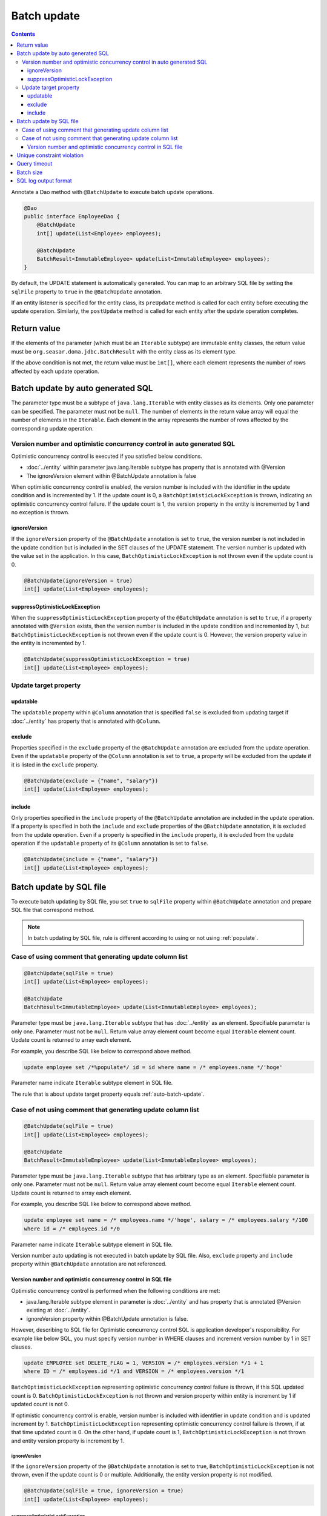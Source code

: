 ==================
Batch update
==================

.. contents::
   :depth: 3

Annotate a Dao method with ``@BatchUpdate`` to execute batch update operations.

.. code-block:: java

  @Dao
  public interface EmployeeDao {
      @BatchUpdate
      int[] update(List<Employee> employees);

      @BatchUpdate
      BatchResult<ImmutableEmployee> update(List<ImmutableEmployee> employees);
  }

By default, the UPDATE statement is automatically generated.
You can map to an arbitrary SQL file by setting the ``sqlFile`` property to ``true`` in the ``@BatchUpdate`` annotation.

If an entity listener is specified for the entity class, its ``preUpdate`` method is called for each entity before executing the update operation.
Similarly, the ``postUpdate`` method is called for each entity after the update operation completes.

Return value
=============

If the elements of the parameter (which must be an ``Iterable`` subtype) are immutable entity classes, the return value must be ``org.seasar.doma.jdbc.BatchResult`` with the entity class as its element type.

If the above condition is not met, the return value must be ``int[]``, where each element represents the number of rows affected by each update operation.

.. _auto-batch-update:

Batch update by auto generated SQL
===================================

The parameter type must be a subtype of ``java.lang.Iterable`` with entity classes as its elements.
Only one parameter can be specified.
The parameter must not be ``null``.
The number of elements in the return value array will equal the number of elements in the ``Iterable``.
Each element in the array represents the number of rows affected by the corresponding update operation.

Version number and optimistic concurrency control in auto generated SQL
-----------------------------------------------------------------------

Optimistic concurrency control is executed if you satisfied below conditions.

* :doc:`../entity` within parameter java.lang.Iterable subtype has property that is annotated with @Version
* The ignoreVersion element within @BatchUpdate annotation is false

When optimistic concurrency control is enabled, the version number is included with the identifier in the update condition and is incremented by 1.
If the update count is 0, a ``BatchOptimisticLockException`` is thrown, indicating an optimistic concurrency control failure.
If the update count is 1, the version property in the entity is incremented by 1 and no exception is thrown.

ignoreVersion
~~~~~~~~~~~~~

If the ``ignoreVersion`` property of the ``@BatchUpdate`` annotation is set to ``true``,
the version number is not included in the update condition but is included in the SET clauses of the UPDATE statement.
The version number is updated with the value set in the application.
In this case, ``BatchOptimisticLockException`` is not thrown even if the update count is 0.

.. code-block:: java

  @BatchUpdate(ignoreVersion = true)
  int[] update(List<Employee> employees);

suppressOptimisticLockException
~~~~~~~~~~~~~~~~~~~~~~~~~~~~~~~

When the ``suppressOptimisticLockException`` property of the ``@BatchUpdate`` annotation is set to ``true``,
if a property annotated with ``@Version`` exists, then the version number is included in the update condition and incremented by 1,
but ``BatchOptimisticLockException`` is not thrown even if the update count is 0.
However, the version property value in the entity is incremented by 1.

.. code-block:: java

  @BatchUpdate(suppressOptimisticLockException = true)
  int[] update(List<Employee> employees);

Update target property
----------------------

updatable
~~~~~~~~~

The ``updatable`` property within ``@Column`` annotation that is specified ``false`` is excluded from updating target if :doc:`../entity` has property that is annotated with ``@Column``.

exclude
~~~~~~~

Properties specified in the ``exclude`` property of the ``@BatchUpdate`` annotation are excluded from the update operation.
Even if the ``updatable`` property of the ``@Column`` annotation is set to ``true``, a property will be excluded from the update if it is listed in the ``exclude`` property.

.. code-block:: java

  @BatchUpdate(exclude = {"name", "salary"})
  int[] update(List<Employee> employees);

include
~~~~~~~

Only properties specified in the ``include`` property of the ``@BatchUpdate`` annotation are included in the update operation.
If a property is specified in both the ``include`` and ``exclude`` properties of the ``@BatchUpdate`` annotation, it is excluded from the update operation.
Even if a property is specified in the ``include`` property, it is excluded from the update operation if the ``updatable`` property of its ``@Column`` annotation is set to ``false``.

.. code-block:: java

  @BatchUpdate(include = {"name", "salary"})
  int[] update(List<Employee> employees);

Batch update by SQL file
=========================

To execute batch updating by SQL file,
you set ``true`` to ``sqlFile`` property within ``@BatchUpdate`` annotation and prepare SQL file that correspond method.

.. note::

  In batch updating by SQL file, rule is different according to using or not using :ref:`populate`.

Case of using comment that generating update column list
---------------------------------------------------------

.. code-block:: java

  @BatchUpdate(sqlFile = true)
  int[] update(List<Employee> employees);

  @BatchUpdate
  BatchResult<ImmutableEmployee> update(List<ImmutableEmployee> employees);

Parameter type must be ``java.lang.Iterable`` subtype that has :doc:`../entity` as an element.
Specifiable parameter is only one.
Parameter must not be ``null``.
Return value array element count become equal ``Iterable`` element count.
Update count is returned to array each element.

For example, you describe SQL like below to correspond above method.

.. code-block:: sql

  update employee set /*%populate*/ id = id where name = /* employees.name */'hoge'

Parameter name indicate ``Iterable`` subtype element in SQL file.

The rule that is about update target property  equals :ref:`auto-batch-update`.

Case of not using comment that generating update column list
------------------------------------------------------------

.. code-block:: java

  @BatchUpdate(sqlFile = true)
  int[] update(List<Employee> employees);

  @BatchUpdate
  BatchResult<ImmutableEmployee> update(List<ImmutableEmployee> employees);

Parameter type must be ``java.lang.Iterable`` subtype that has arbitrary type as an element.
Specifiable parameter is only one.
Parameter must not be ``null``.
Return value array element count become equal ``Iterable`` element count.
Update count is returned to array each element.

For example, you describe SQL like below to correspond above method.

.. code-block:: sql

  update employee set name = /* employees.name */'hoge', salary = /* employees.salary */100
  where id = /* employees.id */0

Parameter name indicate ``Iterable`` subtype element in SQL file.

Version number auto updating is not executed in batch update by SQL file.
Also, ``exclude`` property and ``include`` property within ``@BatchUpdate`` annotation are not referenced.

Version number and optimistic concurrency control in SQL file
~~~~~~~~~~~~~~~~~~~~~~~~~~~~~~~~~~~~~~~~~~~~~~~~~~~~~~~~~~~~~~~~~

Optimistic concurrency control is performed when the following conditions are met:

* java.lang.Iterable subtype element in parameter is :doc:`../entity`
  and has property that is annotated @Version existing at :doc:`../entity`.
* ignoreVersion property within @BatchUpdate annotation is false.

However, describing to SQL file for Optimistic concurrency control SQL is application developer's responsibility.
For example like below SQL, you must specify version number in WHERE clauses and increment version number by 1 in SET clauses.

.. code-block:: sql

  update EMPLOYEE set DELETE_FLAG = 1, VERSION = /* employees.version */1 + 1
  where ID = /* employees.id */1 and VERSION = /* employees.version */1

``BatchOptimisticLockException`` representing optimistic concurrency control failure is thrown, if this SQL updated count is 0.
``BatchOptimisticLockException`` is not thrown and version property within entity is increment by 1 if updated count is not 0.

If optimistic concurrency control is enable, version number is included with identifier in update condition and is updated increment by 1.
``BatchOptimisticLockException`` representing optimistic concurrency control failure is thrown, if at that time updated count is 0.
On the other hand, if update count is 1, ``BatchOptimisticLockException`` is not thrown and entity version property is increment by 1.

ignoreVersion
^^^^^^^^^^^^^

If the ``ignoreVersion`` property of the ``@BatchUpdate`` annotation is set to true,
``BatchOptimisticLockException`` is not thrown, even if the update count is 0 or multiple.
Additionally, the entity version property is not modified.

.. code-block:: java

  @BatchUpdate(sqlFile = true, ignoreVersion = true)
  int[] update(List<Employee> employees);

suppressOptimisticLockException
^^^^^^^^^^^^^^^^^^^^^^^^^^^^^^^

When the ``suppressOptimisticLockException`` property of the ``@BatchUpdate`` annotation is set to ``true``,
``BatchOptimisticLockException`` is not thrown even if the update count is 0.
However, the entity version property value is incremented by 1.

.. code-block:: java

  @BatchUpdate(sqlFile = true, suppressOptimisticLockException = true)
  int[] update(List<Employee> employees);

Unique constraint violation
============================

``UniqueConstraintException`` is thrown regardless of with or without using sql file if unique constraint violation is occurred.

Query timeout
==================

You can specify seconds of query timeout to ``queryTimeout`` property within ``@BatchUpdate`` annotation.

.. code-block:: java

  @BatchUpdate(queryTimeout = 10)
  int[] update(List<Employee> employees);

This specifying is applied regardless of with or without using sql file.
Query timeout that is specified in config class is used if ``queryTimeout`` property is not set value.

Batch size
============

You can specify batch size to ``batchSize`` property within ``@BatchUpdate`` annotation.

.. code-block:: java

  @BatchUpdate(batchSize = 10)
  int[] update(List<Employee> employees);

This specify is applied Regardless of using or not using SQL file.
It you do not specify the value to ``batchSize`` property, batch size that is specified at :doc:`../config` class is applied.

SQL log output format
======================

You can specify SQL log output format to ``sqlLog`` property within ``@BatchUpdate`` annotation.

.. code-block:: java

  @BatchUpdate(sqlLog = SqlLogType.RAW)
  int[] update(List<Employee> employees);

``SqlLogType.RAW`` represent outputting log that is sql with a binding parameter.
